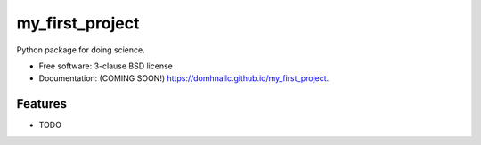 ================
my_first_project
================

.. image:: https://github.com/domhnallc/my_first_project/actions/workflows/testing.yml/badge.svg
   :target: https://github.com/domhnallc/my_first_project/actions/workflows/testing.yml


.. image:: https://img.shields.io/pypi/v/my_first_project.svg
        :target: https://pypi.python.org/pypi/my_first_project


Python package for doing science.

* Free software: 3-clause BSD license
* Documentation: (COMING SOON!) https://domhnallc.github.io/my_first_project.

Features
--------

* TODO

